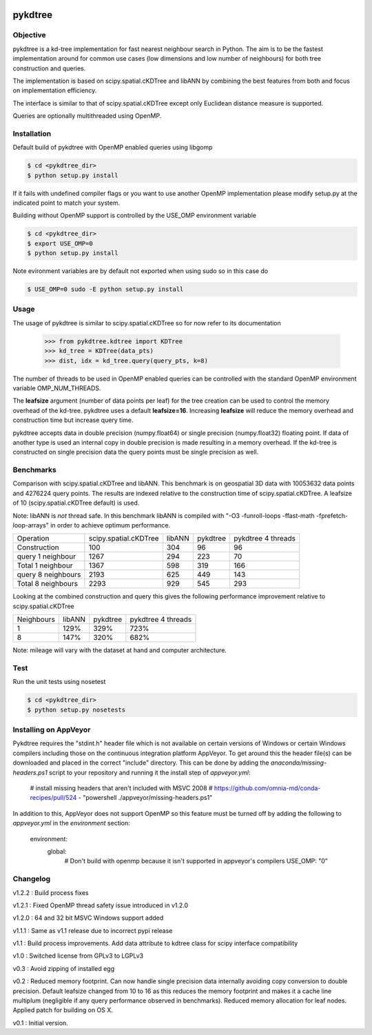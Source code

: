 .. image:: https://travis-ci.org/storpipfugl/pykdtree.svg?branch=master
    :target: https://travis-ci.org/storpipfugl/pykdtree
.. image:: https://ci.appveyor.com/api/projects/status/ubo92368ktt2d25g/branch/master
    :target: https://ci.appveyor.com/project/storpipfugl/pykdtree

========
pykdtree
========

Objective
---------
pykdtree is a kd-tree implementation for fast nearest neighbour search in Python.
The aim is to be the fastest implementation around for common use cases (low dimensions and low number of neighbours) for both tree construction and queries.

The implementation is based on scipy.spatial.cKDTree and libANN by combining the best features from both and focus on implementation efficiency.

The interface is similar to that of scipy.spatial.cKDTree except only Euclidean distance measure is supported.

Queries are optionally multithreaded using OpenMP.

Installation
------------
Default build of pykdtree with OpenMP enabled queries using libgomp

.. code-block:: bash

    $ cd <pykdtree_dir>
    $ python setup.py install

If it fails with undefined compiler flags or you want to use another OpenMP implementation please modify setup.py at the indicated point to match your system.

Building without OpenMP support is controlled by the USE_OMP environment variable

.. code-block:: bash

    $ cd <pykdtree_dir>
    $ export USE_OMP=0
    $ python setup.py install

Note evironment variables are by default not exported when using sudo so in this case do

.. code-block:: bash

    $ USE_OMP=0 sudo -E python setup.py install

Usage
-----
The usage of pykdtree is similar to scipy.spatial.cKDTree so for now refer to its documentation

    >>> from pykdtree.kdtree import KDTree
    >>> kd_tree = KDTree(data_pts)
    >>> dist, idx = kd_tree.query(query_pts, k=8)
    
The number of threads to be used in OpenMP enabled queries can be controlled with the standard OpenMP environment variable OMP_NUM_THREADS.

The **leafsize** argument (number of data points per leaf) for the tree creation can be used to control the memory overhead of the kd-tree. pykdtree uses a default **leafsize=16**. 
Increasing **leafsize** will reduce the memory overhead and construction time but increase query time.    

pykdtree accepts data in double precision (numpy.float64) or single precision (numpy.float32) floating point. If data of another type is used an internal copy in double precision is made resulting in a memory overhead. If the kd-tree is constructed on single precision data the query points must be single precision as well.

Benchmarks
----------
Comparison with scipy.spatial.cKDTree and libANN. This benchmark is on geospatial 3D data with 10053632 data points and 4276224 query points. The results are indexed relative to the construction time of scipy.spatial.cKDTree. A leafsize of 10 (scipy.spatial.cKDTree default) is used.

Note: libANN is *not* thread safe. In this benchmark libANN is compiled with "-O3 -funroll-loops -ffast-math -fprefetch-loop-arrays" in order to achieve optimum performance.

==================  =====================  ======  ========  ==================
Operation           scipy.spatial.cKDTree  libANN  pykdtree  pykdtree 4 threads
------------------  ---------------------  ------  --------  ------------------

Construction                          100     304        96                  96

query 1 neighbour                    1267     294       223                  70

Total 1 neighbour                    1367     598       319                 166

query 8 neighbours                   2193     625       449                 143

Total 8 neighbours                   2293     929       545                 293  
==================  =====================  ======  ========  ==================

Looking at the combined construction and query this gives the following performance improvement relative to scipy.spatial.cKDTree

==========  ======  ========  ==================
Neighbours  libANN  pykdtree  pykdtree 4 threads
----------  ------  --------  ------------------
1            129%      329%                723%                  

8            147%      320%                682%         
==========  ======  ========  ==================

Note: mileage will vary with the dataset at hand and computer architecture. 

Test
----
Run the unit tests using nosetest

.. code-block:: bash

    $ cd <pykdtree_dir>
    $ python setup.py nosetests

Installing on AppVeyor
----------------------

Pykdtree requires the "stdint.h" header file which is not available on certain
versions of Windows or certain Windows compilers including those on the
continuous integration platform AppVeyor. To get around this the header file(s)
can be downloaded and placed in the correct "include" directory. This can
be done by adding the `anaconda/missing-headers.ps1` script to your repository
and running it the install step of `appveyor.yml`:

    # install missing headers that aren't included with MSVC 2008
    # https://github.com/omnia-md/conda-recipes/pull/524
    - "powershell ./appveyor/missing-headers.ps1"

In addition to this, AppVeyor does not support OpenMP so this feature must be
turned off by adding the following to `appveyor.yml` in the
`environment` section:

    environment:
      global:
        # Don't build with openmp because it isn't supported in appveyor's compilers
        USE_OMP: "0"

Changelog
---------
v1.2.2 : Build process fixes

v1.2.1 : Fixed OpenMP thread safety issue introduced in v1.2.0

v1.2.0 : 64 and 32 bit MSVC Windows support added

v1.1.1 : Same as v1.1 release due to incorrect pypi release

v1.1 : Build process improvements. Add data attribute to kdtree class for scipy interface compatibility

v1.0 : Switched license from GPLv3 to LGPLv3

v0.3 : Avoid zipping of installed egg

v0.2 : Reduced memory footprint. Can now handle single precision data internally avoiding copy conversion to double precision. Default leafsize changed from 10 to 16 as this reduces the memory footprint and makes it a cache line multiplum (negligible if any query performance observed in benchmarks). Reduced memory allocation for leaf nodes. Applied patch for building on OS X.

v0.1 : Initial version.
